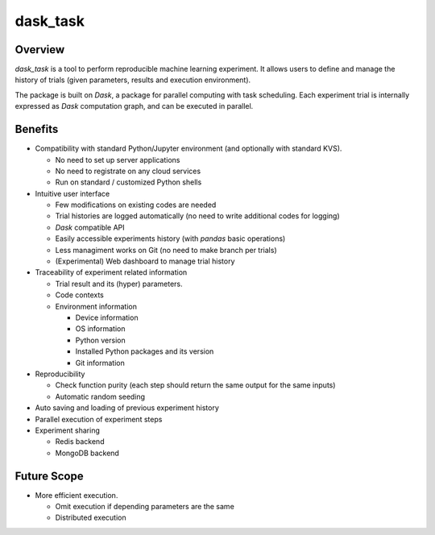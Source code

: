 dask_task
============


Overview
~~~~~~~~

`dask_task` is a tool to perform reproducible machine learning experiment.
It allows users to define and manage the history of trials
(given parameters, results and execution environment).

The package is built on `Dask`, a package for parallel computing with task
scheduling. Each experiment trial is internally expressed as `Dask` computation
graph, and can be executed in parallel.

Benefits
~~~~~~~~

- Compatibility with standard Python/Jupyter environment (and optionally with standard KVS).

  - No need to set up server applications
  - No need to registrate on any cloud services
  - Run on standard / customized Python shells

- Intuitive user interface

  - Few modifications on existing codes are needed
  - Trial histories are logged automatically (no need to write additional codes for logging)
  - `Dask` compatible API
  - Easily accessible experiments history (with `pandas` basic operations)
  - Less managiment works on Git (no need to make branch per trials)
  - (Experimental) Web dashboard to manage trial history

- Traceability of experiment related information

  - Trial result and its (hyper) parameters.
  - Code contexts
  - Environment information

    - Device information
    - OS information
    - Python version
    - Installed Python packages and its version
    - Git information

- Reproducibility

  - Check function purity (each step should return the same output for the same inputs)
  - Automatic random seeding

- Auto saving and loading of previous experiment history
- Parallel execution of experiment steps
- Experiment sharing

  - Redis backend
  - MongoDB backend

Future Scope
~~~~~~~~~~~~

- More efficient execution.

  - Omit execution if depending parameters are the same
  - Distributed execution
